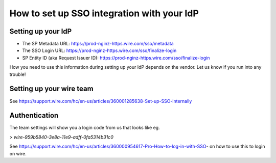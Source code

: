 How to set up SSO integration with your IdP
===========================================

Setting up your IdP
-------------------

- The SP Metadata URL: https://prod-nginz-https.wire.com/sso/metadata
- The SSO Login URL: https://prod-nginz-https.wire.com/sso/finalize-login
- SP Entity ID (aka Request Issuer ID): https://prod-nginz-https.wire.com/sso/finalize-login

How you need to use this information during setting up your IdP
depends on the vendor.  Let us know if you run into any trouble!

Setting up your wire team
-------------------------

See https://support.wire.com/hc/en-us/articles/360001285638-Set-up-SSO-internally

Authentication
--------------

The team settings will show you a login code from us that looks like
eg.

> `wire-959b5840-3e8a-11e9-adff-0fa5314b31c0`

See
https://support.wire.com/hc/en-us/articles/360000954617-Pro-How-to-log-in-with-SSO-
on how to use this to login on wire.
